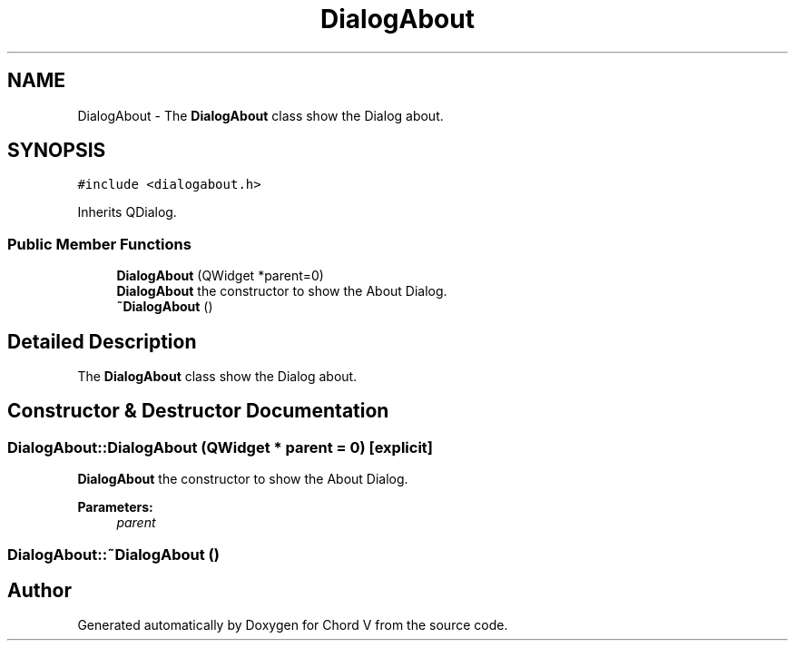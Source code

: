 .TH "DialogAbout" 3 "Sun Apr 15 2018" "Version 0.1" "Chord V" \" -*- nroff -*-
.ad l
.nh
.SH NAME
DialogAbout \- The \fBDialogAbout\fP class show the Dialog about\&.  

.SH SYNOPSIS
.br
.PP
.PP
\fC#include <dialogabout\&.h>\fP
.PP
Inherits QDialog\&.
.SS "Public Member Functions"

.in +1c
.ti -1c
.RI "\fBDialogAbout\fP (QWidget *parent=0)"
.br
.RI "\fBDialogAbout\fP the constructor to show the About Dialog\&. "
.ti -1c
.RI "\fB~DialogAbout\fP ()"
.br
.in -1c
.SH "Detailed Description"
.PP 
The \fBDialogAbout\fP class show the Dialog about\&. 
.SH "Constructor & Destructor Documentation"
.PP 
.SS "DialogAbout::DialogAbout (QWidget * parent = \fC0\fP)\fC [explicit]\fP"

.PP
\fBDialogAbout\fP the constructor to show the About Dialog\&. 
.PP
\fBParameters:\fP
.RS 4
\fIparent\fP 
.RE
.PP

.SS "DialogAbout::~DialogAbout ()"


.SH "Author"
.PP 
Generated automatically by Doxygen for Chord V from the source code\&.
